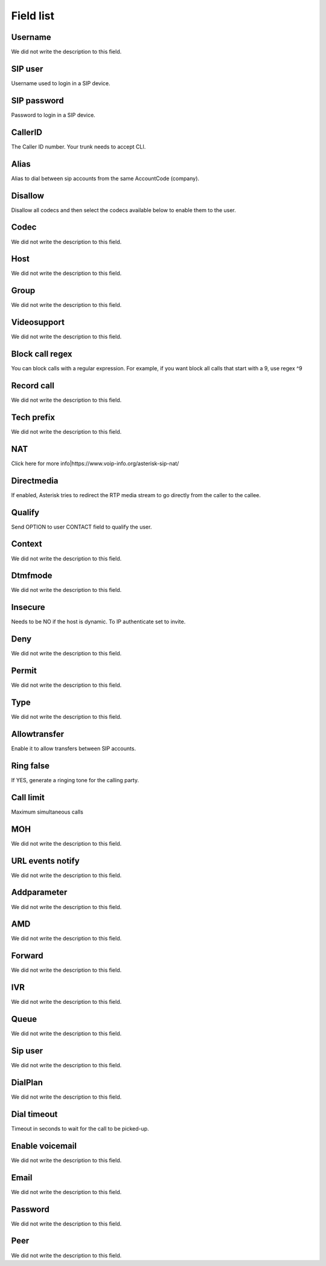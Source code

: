 .. _sip-menu-list:

**********
Field list
**********



.. _sip-id_user:

Username
""""""""

| We did not write the description to this field.




.. _sip-defaultuser:

SIP user
""""""""

| Username used to login in a SIP device.




.. _sip-secret:

SIP password
""""""""""""

| Password to login in a SIP device.




.. _sip-callerid:

CallerID
""""""""

| The Caller ID number. Your trunk needs to accept CLI.




.. _sip-alias:

Alias
"""""

| Alias to dial between sip accounts from the same AccountCode (company).




.. _sip-disallow:

Disallow
""""""""

| Disallow all codecs and then select the codecs available below to enable them to the user.




.. _sip-allow:

Codec
"""""

| We did not write the description to this field.




.. _sip-host:

Host
""""

| We did not write the description to this field.




.. _sip-sip_group:

Group
"""""

| We did not write the description to this field.




.. _sip-videosupport:

Videosupport
""""""""""""

| We did not write the description to this field.




.. _sip-block_call_reg:

Block call regex
""""""""""""""""

| You can block calls with a regular expression. For example, if you want block all calls that start with a 9, use regex ^9 




.. _sip-record_call:

Record call
"""""""""""

| We did not write the description to this field.




.. _sip-techprefix:

Tech prefix
"""""""""""

| We did not write the description to this field.




.. _sip-nat:

NAT
"""

| Click here for more info|https://www.voip-info.org/asterisk-sip-nat/




.. _sip-directmedia:

Directmedia
"""""""""""

| If enabled, Asterisk tries to redirect the RTP media stream to go directly from the caller to the callee.




.. _sip-qualify:

Qualify
"""""""

| Send OPTION to user CONTACT field to qualify the user.




.. _sip-context:

Context
"""""""

| We did not write the description to this field.




.. _sip-dtmfmode:

Dtmfmode
""""""""

| We did not write the description to this field.




.. _sip-insecure:

Insecure
""""""""

| Needs to be NO if the host is dynamic. To IP authenticate set to invite.




.. _sip-deny:

Deny
""""

| We did not write the description to this field.




.. _sip-permit:

Permit
""""""

| We did not write the description to this field.




.. _sip-type:

Type
""""

| We did not write the description to this field.




.. _sip-allowtransfer:

Allowtransfer
"""""""""""""

| Enable it to allow transfers between SIP accounts.




.. _sip-ringfalse:

Ring false
""""""""""

| If YES, generate a ringing tone for the calling party.




.. _sip-calllimit:

Call limit
""""""""""

| Maximum simultaneous calls




.. _sip-mohsuggest:

MOH
"""

| We did not write the description to this field.




.. _sip-url_events:

URL events notify
"""""""""""""""""

| We did not write the description to this field.




.. _sip-addparameter:

Addparameter
""""""""""""

| We did not write the description to this field.




.. _sip-amd:

AMD
"""

| We did not write the description to this field.




.. _sip-type_forward:

Forward
"""""""

| We did not write the description to this field.




.. _sip-id_ivr:

IVR
"""

| We did not write the description to this field.




.. _sip-id_queue:

Queue
"""""

| We did not write the description to this field.




.. _sip-id_sip:

Sip user
""""""""

| We did not write the description to this field.




.. _sip-extension:

DialPlan
""""""""

| We did not write the description to this field.




.. _sip-dial_timeout:

Dial timeout
""""""""""""

| Timeout in seconds to wait for the call to be picked-up.




.. _sip-voicemail:

Enable voicemail
""""""""""""""""

| We did not write the description to this field.




.. _sip-voicemail_email:

Email
"""""

| We did not write the description to this field.




.. _sip-voicemail_password:

Password
""""""""

| We did not write the description to this field.




.. _sip-sipshowpeer:

Peer
""""

| We did not write the description to this field.



